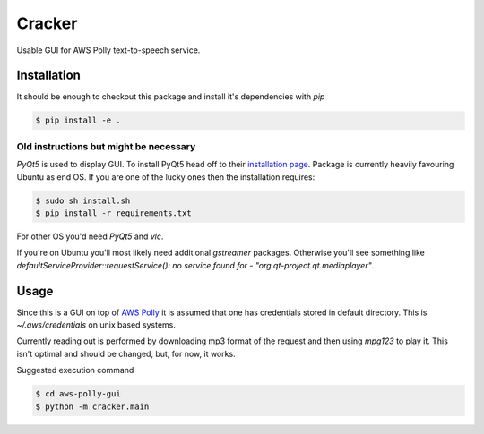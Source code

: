 =============
Cracker
=============
Usable GUI for AWS Polly text-to-speech service.

Installation
============

It should be enough to checkout this package and install it's dependencies with `pip`

.. code-block:: bash
    
    $ pip install -e .

Old instructions but might be necessary
---------------------------------------

*PyQt5* is used to display GUI. To install PyQt5 head off to their `installation page <http://pyqt.sourceforge.net/Docs/PyQt5/installation.html>`_.
Package is currently heavily favouring Ubuntu as end OS. If you are one of the lucky ones then the installation requires:

.. code-block:: bash

    $ sudo sh install.sh
    $ pip install -r requirements.txt

For other OS you'd need *PyQt5* and *vlc*. 

If you're on Ubuntu you'll most likely need additional `gstreamer` packages. Otherwise you'll see something like `defaultServiceProvider::requestService(): no service found for - "org.qt-project.qt.mediaplayer"`.

Usage
=====

Since this is a GUI on top of `AWS Polly <https://aws.amazon.com/polly/>`_ it is assumed that one has credentials stored in default directory. This is `~/.aws/credentials` on unix based systems.

Currently reading out is performed by downloading mp3 format of the request and then using `mpg123` to play it. This isn't optimal and should be changed, but, for now, it works.

Suggested execution command

.. code-block:: bash

    $ cd aws-polly-gui
    $ python -m cracker.main

